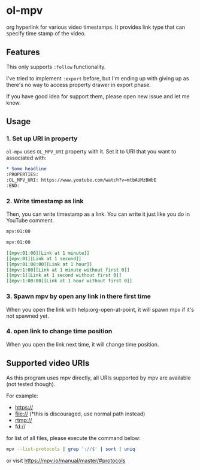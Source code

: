 * ol-mpv

org hyperlink for various video timestamps.
It provides link type that can specify time stamp of the video.
** Features
This only supports ~:follow~ functionality.

I've tried to implement ~:export~ before, but I'm ending up with giving
up as there's no way to access property drawer in export phase.

If you have good idea for support them, please open new issue and
let me know.
** Usage
*** 1. Set up URI in property

~ol-mpv~ uses ~OL_MPV_URI~ property with it.
Set it to URI that you want to associated with:

#+begin_src org
  ,* Some headline
  :PROPERTIES:
  :OL_MPV_URI: https://www.youtube.com/watch?v=mtbAUMzBWbE
  :END:
#+end_src

*** 2. Write timestamp as link
Then, you can write timestamp as a link.
You can write it just like you do in YouTube comment.

#+begin_src org
  mpv:01:00

  mpv:01:00
#+end_src

#+begin_src org
  [[mpv:01:00][Link at 1 minute]]
  [[mpv:01][Link at 1 second]]
  [[mpv:01:00:00][Link at 1 hour]]
  [[mpv:1:00][Link at 1 minute without first 0]]
  [[mpv:1][Link at 1 second without first 0]]
  [[mpv:1:00:00][Link at 1 hour without first 0]]
#+end_src

*** 3. Spawn mpv by open any link in there first time
When you open the link with help:org-open-at-point,
it will spawn mpv if it's not spawned yet.
*** 4. open link to change time position
When you open the link next time,
it will change time position.
** Supported video URIs
As this program uses mpv directly, all URIs supported by
mpv are available (not tested though).

For example:
+ https://
+ file:// (*this is discouraged, use normal path instead)
+ rtmp://
+ fd://


for list of all files, please execute the command below:

#+begin_src sh
  mpv --list-protocols | grep '://$' | sort | uniq
#+end_src

or visit https://mpv.io/manual/master/#protocols

